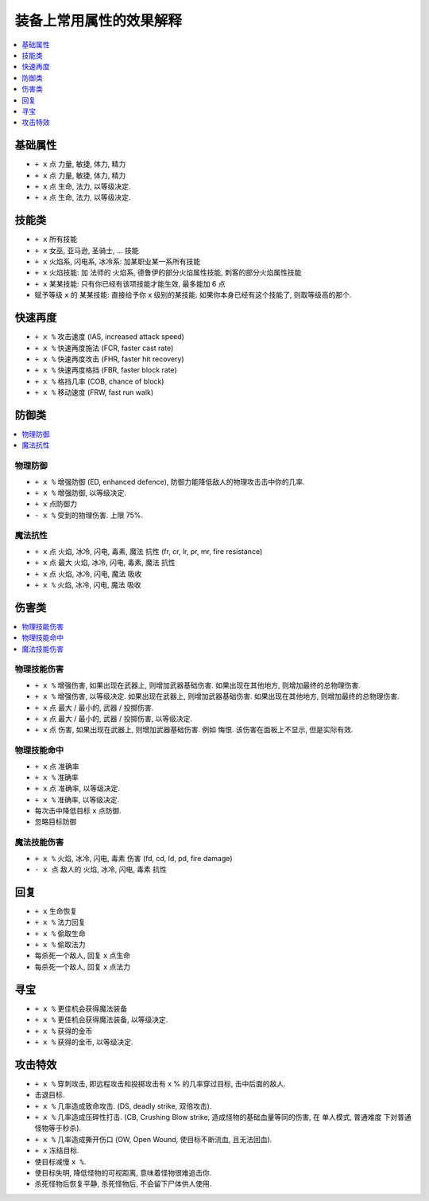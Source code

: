装备上常用属性的效果解释
===============================================================================

.. contents::
    :depth: 1
    :local:


基础属性
------------------------------------------------------------------------------

- ``+ x`` 点 力量, 敏捷, 体力, 精力
- ``+ x`` 点 力量, 敏捷, 体力, 精力
- ``+ x`` 点 生命, 法力, 以等级决定.
- ``+ x`` 点 生命, 法力, 以等级决定.


技能类
------------------------------------------------------------------------------

- ``+ x`` 所有技能
- ``+ x`` 女巫, 亚马逊, 圣骑士, ... 技能
- ``+ x`` 火焰系, 闪电系, 冰冷系: 加某职业某一系所有技能
- ``+ x`` 火焰技能: 加 法师的 火焰系, 德鲁伊的部分火焰属性技能, 刺客的部分火焰属性技能
- ``+ x`` 某某技能: 只有你已经有该项技能才能生效, 最多能加 6 点
- 赋予等级 ``x`` 的 某某技能: 直接给予你 x 级别的某技能. 如果你本身已经有这个技能了, 则取等级高的那个.


快速再度
------------------------------------------------------------------------------

- ``+ x %`` 攻击速度 (IAS, increased attack speed)
- ``+ x %`` 快速再度施法 (FCR, faster cast rate)
- ``+ x %`` 快速再度攻击 (FHR, faster hit recovery)
- ``+ x %`` 快速再度格挡 (FBR, faster block rate)
- ``+ x %`` 格挡几率 (COB, chance of block)
- ``+ x %`` 移动速度 (FRW, fast run walk)



防御类
------------------------------------------------------------------------------

.. contents::
    :depth: 1
    :local:


物理防御
~~~~~~~~~~~~~~~~~~~~~~~~~~~~~~~~~~~~~~~~~~~~~~~~~~~~~~~~~~~~~~~~~~~~~~~~~~~~~~

- ``+ x %`` 增强防御 (ED, enhanced defence), 防御力能降低敌人的物理攻击击中你的几率.
- ``+ x %`` 增强防御, 以等级决定.
- ``+ x`` 点防御力
- ``- x %`` 受到的物理伤害. 上限 75%.



魔法抗性
~~~~~~~~~~~~~~~~~~~~~~~~~~~~~~~~~~~~~~~~~~~~~~~~~~~~~~~~~~~~~~~~~~~~~~~~~~~~~~

- ``+ x`` 点 火焰, 冰冷, 闪电, 毒素, 魔法 抗性 (fr, cr, lr, pr, mr, fire resistance)
- ``+ x`` 点 最大 火焰, 冰冷, 闪电, 毒素, 魔法 抗性
- ``+ x`` 点 火焰, 冰冷, 闪电, 魔法 吸收
- ``+ x %`` 火焰, 冰冷, 闪电, 魔法 吸收


伤害类
------------------------------------------------------------------------------

.. contents::
    :depth: 1
    :local:


物理技能伤害
~~~~~~~~~~~~~~~~~~~~~~~~~~~~~~~~~~~~~~~~~~~~~~~~~~~~~~~~~~~~~~~~~~~~~~~~~~~~~~


- ``+ x %`` 增强伤害, 如果出现在武器上, 则增加武器基础伤害. 如果出现在其他地方, 则增加最终的总物理伤害.
- ``+ x %`` 增强伤害, 以等级决定. 如果出现在武器上, 则增加武器基础伤害. 如果出现在其他地方, 则增加最终的总物理伤害.
- ``+ x`` 点 最大 / 最小的, 武器 / 投掷伤害.
- ``+ x`` 点 最大 / 最小的, 武器 / 投掷伤害, 以等级决定.
- ``+ x`` 点 伤害, 如果出现在武器上, 则增加武器基础伤害. 例如 ``悔恨``. 该伤害在面板上不显示, 但是实际有效.


物理技能命中
~~~~~~~~~~~~~~~~~~~~~~~~~~~~~~~~~~~~~~~~~~~~~~~~~~~~~~~~~~~~~~~~~~~~~~~~~~~~~~

- ``+ x`` 点 准确率
- ``+ x %`` 准确率
- ``+ x`` 点 准确率, 以等级决定.
- ``+ x %`` 准确率, 以等级决定.
- 每次击中降低目标 ``x`` 点防御.
- 忽略目标防御


魔法技能伤害
~~~~~~~~~~~~~~~~~~~~~~~~~~~~~~~~~~~~~~~~~~~~~~~~~~~~~~~~~~~~~~~~~~~~~~~~~~~~~~

- ``+ x %`` 火焰, 冰冷, 闪电, 毒素 伤害 (fd, cd, ld, pd, fire damage)
- ``- x 点`` 敌人的 火焰, 冰冷, 闪电, 毒素 抗性


回复
------------------------------------------------------------------------------

- ``+ x`` 生命恢复
- ``+ x %`` 法力回复
- ``+ x %`` 偷取生命
- ``+ x %`` 偷取法力
- 每杀死一个敌人, 回复 ``x`` 点生命
- 每杀死一个敌人, 回复 ``x`` 点法力


寻宝
------------------------------------------------------------------------------

- ``+ x %`` 更佳机会获得魔法装备
- ``+ x %`` 更佳机会获得魔法装备, 以等级决定.
- ``+ x %`` 获得的金币
- ``+ x %`` 获得的金币, 以等级决定.


攻击特效
------------------------------------------------------------------------------

- ``+ x %`` 穿刺攻击, 即远程攻击和投掷攻击有 x % 的几率穿过目标, 击中后面的敌人.
- 击退目标.
- ``+ x %`` 几率造成致命攻击. (DS, deadly strike, 双倍攻击).
- ``+ x %`` 几率造成压碎性打击. (CB, Crushing Blow strike, 造成怪物的基础血量等同的伤害, 在 单人模式, 普通难度 下对普通怪物等于秒杀).
- ``+ x %`` 几率造成撕开伤口 (OW, Open Wound, 使目标不断流血, 且无法回血).
- ``+ x`` 冻结目标.
- 使目标减慢 ``x %``.
- 使目标失明, 降低怪物的可视距离, 意味着怪物很难追击你.
- 杀死怪物后恢复平静, 杀死怪物后, 不会留下尸体供人使用.
